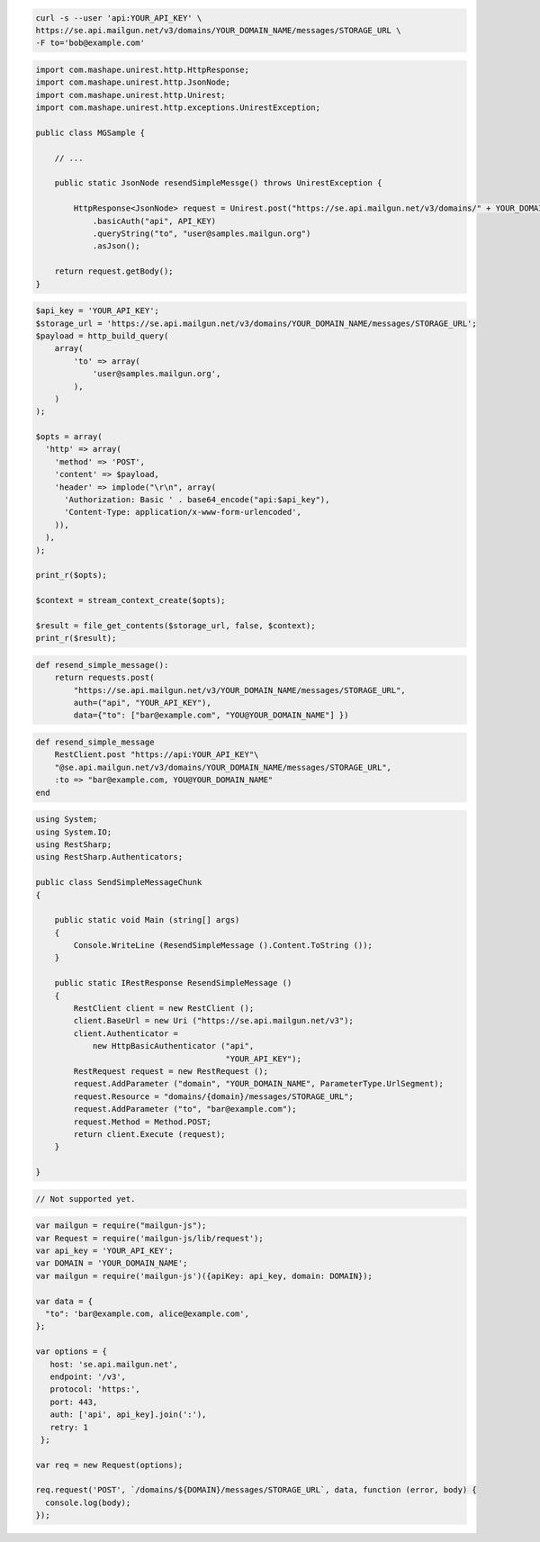 .. code-block:: bash

    curl -s --user 'api:YOUR_API_KEY' \
    https://se.api.mailgun.net/v3/domains/YOUR_DOMAIN_NAME/messages/STORAGE_URL \
    -F to='bob@example.com'


.. code-block:: java

 import com.mashape.unirest.http.HttpResponse;
 import com.mashape.unirest.http.JsonNode;
 import com.mashape.unirest.http.Unirest;
 import com.mashape.unirest.http.exceptions.UnirestException;

 public class MGSample {

     // ...

     public static JsonNode resendSimpleMessge() throws UnirestException {

         HttpResponse<JsonNode> request = Unirest.post("https://se.api.mailgun.net/v3/domains/" + YOUR_DOMAIN_NAME + "/messages/{storage_url}")
             .basicAuth("api", API_KEY)
             .queryString("to", "user@samples.mailgun.org")
             .asJson();

     return request.getBody();
 }


.. code-block:: php

 $api_key = 'YOUR_API_KEY';
 $storage_url = 'https://se.api.mailgun.net/v3/domains/YOUR_DOMAIN_NAME/messages/STORAGE_URL';
 $payload = http_build_query(
     array(
         'to' => array(
             'user@samples.mailgun.org',
         ),
     )
 );

 $opts = array(
   'http' => array(
     'method' => 'POST',
     'content' => $payload,
     'header' => implode("\r\n", array(
       'Authorization: Basic ' . base64_encode("api:$api_key"),
       'Content-Type: application/x-www-form-urlencoded',
     )),
   ),
 );

 print_r($opts);

 $context = stream_context_create($opts);

 $result = file_get_contents($storage_url, false, $context);
 print_r($result);

.. code-block:: py

 def resend_simple_message():
     return requests.post(
         "https://se.api.mailgun.net/v3/YOUR_DOMAIN_NAME/messages/STORAGE_URL",
         auth=("api", "YOUR_API_KEY"),
         data={"to": ["bar@example.com", "YOU@YOUR_DOMAIN_NAME"] })

.. code-block:: rb

    def resend_simple_message
        RestClient.post "https://api:YOUR_API_KEY"\
        "@se.api.mailgun.net/v3/domains/YOUR_DOMAIN_NAME/messages/STORAGE_URL",
        :to => "bar@example.com, YOU@YOUR_DOMAIN_NAME"
    end

.. code-block:: csharp

 using System;
 using System.IO;
 using RestSharp;
 using RestSharp.Authenticators;

 public class SendSimpleMessageChunk
 {

     public static void Main (string[] args)
     {
         Console.WriteLine (ResendSimpleMessage ().Content.ToString ());
     }

     public static IRestResponse ResendSimpleMessage ()
     {
         RestClient client = new RestClient ();
         client.BaseUrl = new Uri ("https://se.api.mailgun.net/v3");
         client.Authenticator =
             new HttpBasicAuthenticator ("api",
                                         "YOUR_API_KEY");
         RestRequest request = new RestRequest ();
         request.AddParameter ("domain", "YOUR_DOMAIN_NAME", ParameterType.UrlSegment);
         request.Resource = "domains/{domain}/messages/STORAGE_URL";
         request.AddParameter ("to", "bar@example.com");
         request.Method = Method.POST;
         return client.Execute (request);
     }

 }


.. code-block:: go

 // Not supported yet.

.. code-block:: node

 var mailgun = require("mailgun-js");
 var Request = require('mailgun-js/lib/request');
 var api_key = 'YOUR_API_KEY';
 var DOMAIN = 'YOUR_DOMAIN_NAME';
 var mailgun = require('mailgun-js')({apiKey: api_key, domain: DOMAIN});

 var data = {
   "to": 'bar@example.com, alice@example.com',
 };

 var options = {
    host: 'se.api.mailgun.net',
    endpoint: '/v3',
    protocol: 'https:',
    port: 443,
    auth: ['api', api_key].join(':'),
    retry: 1
  };

 var req = new Request(options);

 req.request('POST', `/domains/${DOMAIN}/messages/STORAGE_URL`, data, function (error, body) {
   console.log(body);
 });
